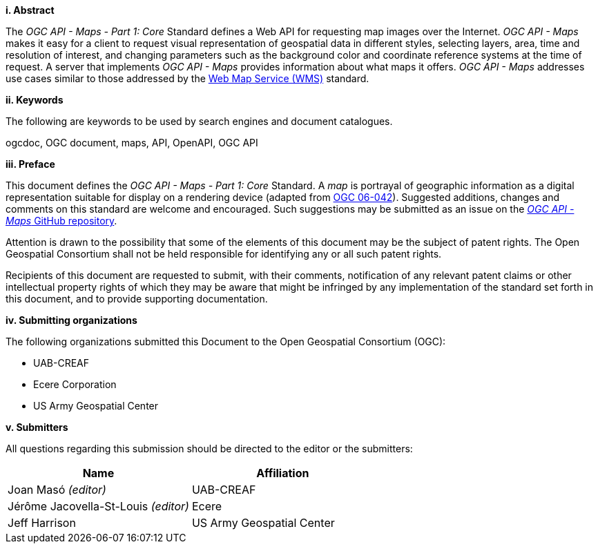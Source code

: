 [big]*i.     Abstract*

The _OGC API - Maps - Part 1: Core_ Standard defines a Web API for requesting map images over the Internet. _OGC API - Maps_ makes it easy for a client to request visual representation of geospatial data in different styles, selecting layers, area, time and resolution of interest, and changing parameters such as the background color and coordinate reference systems at the time of request. A server that implements _OGC API - Maps_ provides information about what maps it offers. _OGC API - Maps_ addresses use cases similar to those addressed by the http://portal.opengeospatial.org/files/?artifact_id=14416[Web Map Service (WMS)] standard.

[big]*ii.    Keywords*

The following are keywords to be used by search engines and document catalogues.

ogcdoc, OGC document, maps, API, OpenAPI, OGC API

[big]*iii.   Preface*

This document defines the _OGC API - Maps - Part 1: Core_ Standard. A _map_ is portrayal of geographic information as a digital representation suitable for display on a rendering device (adapted from http://portal.opengeospatial.org/files/?artifact_id=14416[OGC 06-042]). Suggested additions, changes and comments on this standard are welcome and encouraged. Such suggestions may be submitted as an issue on the https://github.com/opengeospatial/ogcapi-maps/issues[_OGC API - Maps_ GitHub repository].

Attention is drawn to the possibility that some of the elements of this document may be the subject of patent rights. The Open Geospatial Consortium shall not be held responsible for identifying any or all such patent rights.

Recipients of this document are requested to submit, with their comments, notification of any relevant patent claims or other intellectual property rights of which they may be aware that might be infringed by any implementation of the standard set forth in this document, and to provide supporting documentation.

[big]*iv.    Submitting organizations*

The following organizations submitted this Document to the Open Geospatial Consortium (OGC):

* UAB-CREAF
* Ecere Corporation
* US Army Geospatial Center

[big]*v.     Submitters*

All questions regarding this submission should be directed to the editor or the submitters:

[cols=",",options="header",]
|===
|Name                                  |Affiliation
|Joan Masó _(editor)_                  |UAB-CREAF
|Jérôme Jacovella-St-Louis _(editor)_  |Ecere
|Jeff Harrison                         |US Army Geospatial Center
|===
